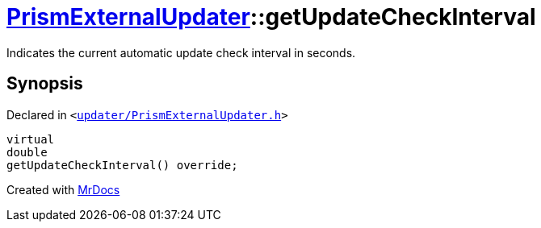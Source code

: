 [#PrismExternalUpdater-getUpdateCheckInterval]
= xref:PrismExternalUpdater.adoc[PrismExternalUpdater]::getUpdateCheckInterval
:relfileprefix: ../
:mrdocs:


Indicates the current automatic update check interval in seconds&period;



== Synopsis

Declared in `&lt;https://github.com/PrismLauncher/PrismLauncher/blob/develop/launcher/updater/PrismExternalUpdater.h#L54[updater&sol;PrismExternalUpdater&period;h]&gt;`

[source,cpp,subs="verbatim,replacements,macros,-callouts"]
----
virtual
double
getUpdateCheckInterval() override;
----



[.small]#Created with https://www.mrdocs.com[MrDocs]#
